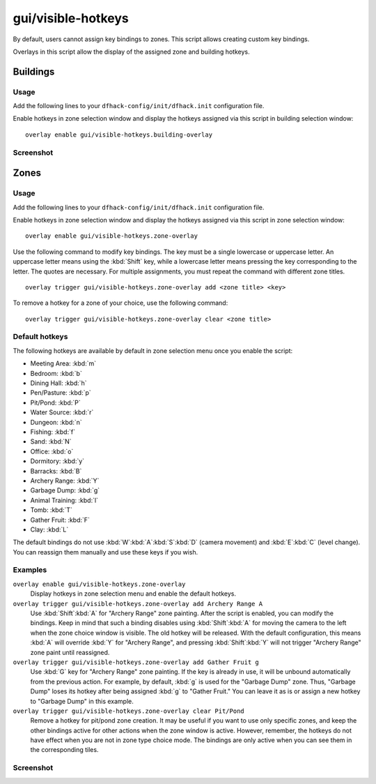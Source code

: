 gui/visible-hotkeys
===================

.. dfhack-tool::
    :summary: Module for assigning and visualising key bindings.
    :tags: fort productivity buildings

By default, users cannot assign key bindings to zones.
This script allows creating custom key bindings.

Overlays in this script allow the display
of the assigned zone and building hotkeys.

Buildings
---------

Usage
*****

Add the following lines to your ``dfhack-config/init/dfhack.init`` configuration file.

Enable hotkeys in zone selection window
and display the hotkeys assigned via this script in building selection window:

::

    overlay enable gui/visible-hotkeys.building-overlay

Screenshot
**********

.. image:: /docs/images/visible-hotkeys-building-classic-ascii-glyphs.png

Zones
-----

Usage
*****

Add the following lines to your ``dfhack-config/init/dfhack.init`` configuration file.

Enable hotkeys in zone selection window
and display the hotkeys assigned via this script in zone selection window:

::

    overlay enable gui/visible-hotkeys.zone-overlay

Use the following command to modify key bindings.
The key must be a single lowercase or uppercase letter.
An uppercase letter means using the :kbd:`Shift` key,
while a lowercase letter means pressing the key corresponding to the letter.
The quotes are necessary.
For multiple assignments, you must repeat the command with different zone titles.

::

    overlay trigger gui/visible-hotkeys.zone-overlay add <zone title> <key>

To remove a hotkey for a zone of your choice, use the following command:

::

    overlay trigger gui/visible-hotkeys.zone-overlay clear <zone title>

Default hotkeys
***************

The following hotkeys are available by default in zone selection menu
once you enable the script:

- Meeting Area: :kbd:`m`
- Bedroom: :kbd:`b`
- Dining Hall: :kbd:`h`
- Pen/Pasture: :kbd:`p`
- Pit/Pond: :kbd:`P`
- Water Source: :kbd:`r`
- Dungeon: :kbd:`n`
- Fishing: :kbd:`f`
- Sand: :kbd:`N`
- Office: :kbd:`o`
- Dormitory: :kbd:`y`
- Barracks: :kbd:`B`
- Archery Range: :kbd:`Y`
- Garbage Dump: :kbd:`g`
- Animal Training: :kbd:`l`
- Tomb: :kbd:`T`
- Gather Fruit: :kbd:`F`
- Clay: :kbd:`L`

The default bindings do not use :kbd:`W`:kbd:`A`:kbd:`S`:kbd:`D`
(camera movement) and :kbd:`E`:kbd:`C` (level change).
You can reassign them manually and use these keys if you wish.

Examples
********

``overlay enable gui/visible-hotkeys.zone-overlay``
    Display hotkeys in zone selection menu and enable the default hotkeys.

``overlay trigger gui/visible-hotkeys.zone-overlay add Archery Range A``
    Use :kbd:`Shift`:kbd:`A` for "Archery Range" zone painting.
    After the script is enabled, you can modify the bindings.
    Keep in mind that such a binding disables using :kbd:`Shift`:kbd:`A`
    for moving the camera to the left when the zone choice window is visible.
    The old hotkey will be released.
    With the default configuration, this means :kbd:`A` will override :kbd:`Y` for "Archery Range",
    and pressing :kbd:`Shift`:kbd:`Y` will not trigger "Archery Range" zone paint until reassigned.

``overlay trigger gui/visible-hotkeys.zone-overlay add Gather Fruit g``
    Use :kbd:`G` key for "Archery Range" zone painting.
    If the key is already in use, it will be unbound automatically from the previous action.
    For example, by default, :kbd:`g` is used for the "Garbage Dump" zone.
    Thus, "Garbage Dump" loses its hotkey after being assigned :kbd:`g` to "Gather Fruit."
    You can leave it as is or assign a new hotkey to "Garbage Dump" in this example.

``overlay trigger gui/visible-hotkeys.zone-overlay clear Pit/Pond``
    Remove a hotkey for pit/pond zone creation.
    It may be useful if you want to use only specific zones,
    and keep the other bindings active for other actions when the zone window is active.
    However, remember, the hotkeys do not have effect when you are not in zone type choice mode.
    The bindings are only active when you can see them in the corresponding tiles.

Screenshot
**********

.. image:: /docs/images/visible-hotkeys-zone-classic-ascii-glyphs.png

